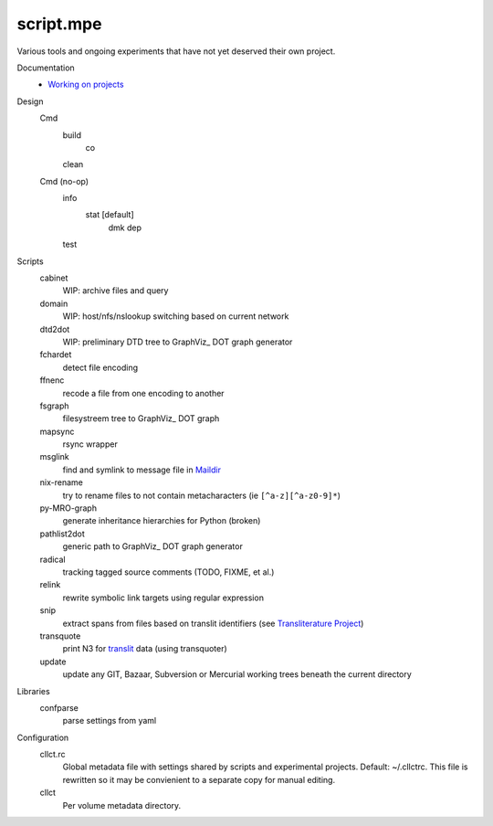 script.mpe
==========
Various tools and ongoing experiments that have not yet deserved their own
project.

Documentation
  - `Working on projects`__

Design
  Cmd
    build
      co
    clean

  Cmd (no-op)
    info
      stat [default]
        dmk
        dep
    test

Scripts
  cabinet
    WIP: archive files and query
  domain
    WIP: host/nfs/nslookup switching based on current network
  dtd2dot 
    WIP: preliminary DTD tree to GraphViz_ DOT graph generator
  fchardet
    detect file encoding 
  ffnenc
    recode a file from one encoding to another
  fsgraph
    filesystreem tree to GraphViz_ DOT graph
  mapsync
    rsync wrapper
  msglink
    find and symlink to message file in Maildir_
  nix-rename
    try to rename files to not contain metacharacters (ie ``[^a-z][^a-z0-9]*``)
  py-MRO-graph
    generate inheritance hierarchies for Python (broken)
  pathlist2dot
    generic path to GraphViz_ DOT graph generator
  radical
    tracking tagged source comments (TODO, FIXME, et al.)
  relink
    rewrite symbolic link targets using regular expression
  snip
    extract spans from files based on translit identifiers (see `Transliterature
    Project`_)
  transquote
    print N3 for translit_ data (using transquoter)
  update
    update any GIT, Bazaar, Subversion or Mercurial working trees beneath the
    current directory

Libraries
  confparse
    parse settings from yaml

Configuration
  cllct.rc
    Global metadata file with settings shared by scripts and experimental
    projects. Default: ~/.cllctrc. This file is rewritten so it may be
    convienient to a separate copy for manual editing.


  cllct
    Per volume metadata directory.


.. _graphvix: http://www.graphviz.org/
.. _maildir: http://en.wikipedia.org/wiki/Maildir
.. _Transliterature Project: translit_
.. _translit: http://transliterature.org/
.. __: https://github.com/dotmpe/script.mpe/blob/master/workflow.rst


